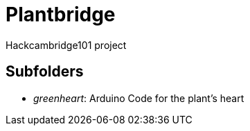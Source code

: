 = Plantbridge

Hackcambridge101 project

== Subfolders

* _greenheart_: Arduino Code for the plant's heart
